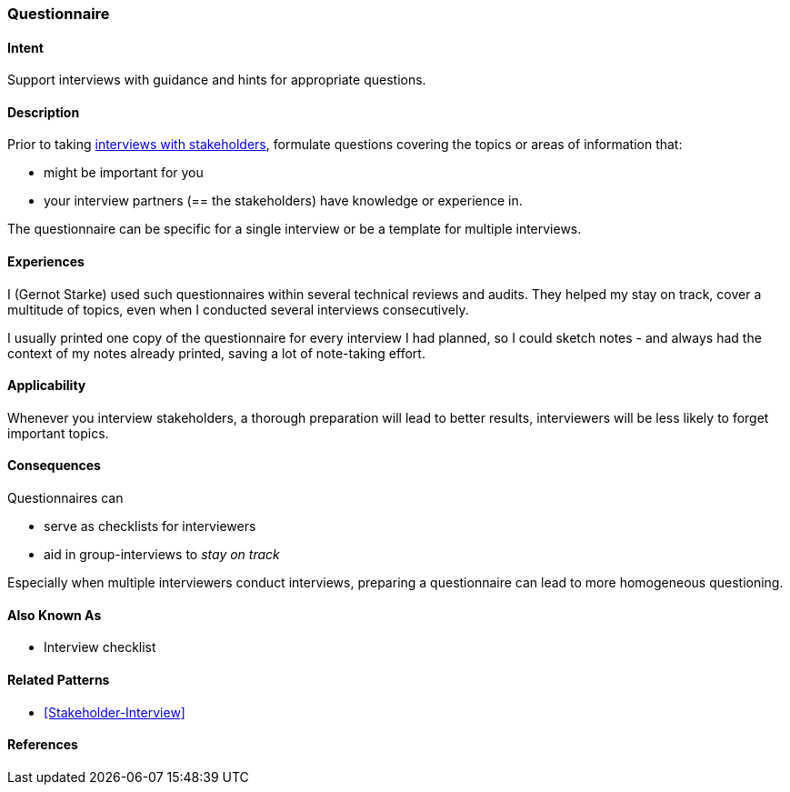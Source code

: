 [[Questionnaire]]

=== [pattern]#Questionnaire# 

==== Intent
Support interviews with guidance and hints for appropriate questions.


==== Description
Prior to taking <<Stakeholder-Interview, interviews with stakeholders>>,
formulate questions covering the topics or areas of information that:

* might be important for you 
* your interview partners (== the stakeholders) have knowledge or experience in.

The questionnaire can be specific for a single interview or be a template for multiple interviews.

==== Experiences

I (Gernot Starke) used such questionnaires within several technical reviews and audits. They helped my stay on track, cover a multitude of topics, even when I conducted several interviews consecutively.

I usually printed one copy of the questionnaire for every interview I had planned, so I could sketch notes - and always had the context of my notes already printed, saving a lot of note-taking effort.

 

==== Applicability
Whenever you interview stakeholders, a thorough preparation will lead to better results, interviewers will be less likely to forget important topics.


==== Consequences

Questionnaires can

* serve as checklists for interviewers 
* aid in group-interviews to _stay on track_


Especially when multiple interviewers conduct interviews, preparing a questionnaire can lead to more homogeneous questioning.



==== Also Known As
* Interview checklist


==== Related Patterns
* <<Stakeholder-Interview>>

==== References
